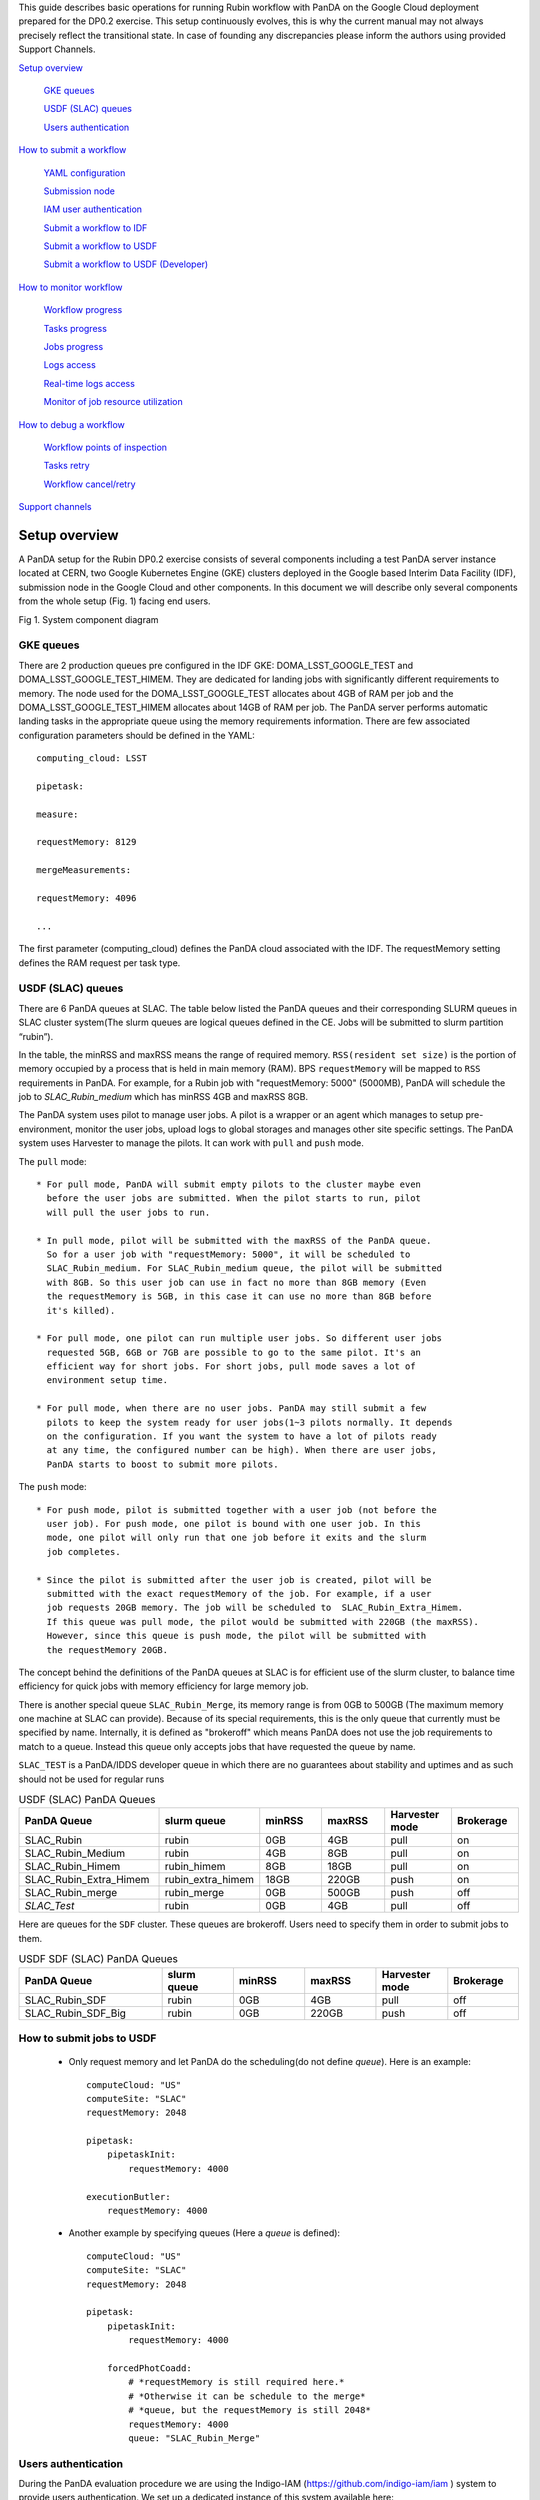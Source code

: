 This guide describes basic operations for running Rubin workflow with
PanDA on the Google Cloud deployment prepared for the DP0.2 exercise.
This setup continuously evolves, this is why the current manual may not
always precisely reflect the transitional state. In case of founding any
discrepancies please inform the authors using provided Support Channels.

`Setup overview <#setup-overview>`__

   `GKE queues <#gke-queues>`__

   `USDF (SLAC) queues <#usdf-slac-queues>`__

   `Users authentication <#users-authentication>`__

`How to submit a workflow <#how-to-submit-a-workflow>`__

   `YAML configuration <#yaml-configuration>`__

   `Submission node <#submission-node>`__

   `IAM user authentication <#iam-user-authentication>`__

   `Submit a workflow to IDF <#submit-a-workflow-to-idf>`__

   `Submit a workflow to USDF <#submit-a-workflow-to-usdf>`__

   `Submit a workflow to USDF (Developer) <#submit-a-workflow-to-usdf-developer>`__

`How to monitor workflow <#how-to-monitor-workflow>`__

   `Workflow progress <#workflow-progress>`__

   `Tasks progress <#tasks-progress>`__

   `Jobs progress <#jobs-progress>`__

   `Logs access <#logs-access>`__

   `Real-time logs access <#real-time-logs-access>`__

   `Monitor of job resource
   utilization <#monitor-of-job-resource-utilization>`__

`How to debug a workflow <#how-to-debug-a-workflow>`__

   `Workflow points of inspection <#workflow-points-of-inspection>`__

   `Tasks retry <#tasks-retry>`__

   `Workflow cancel/retry <#workflow-cancelretry>`__

`Support channels <#support-channels>`__

Setup overview
==============

A PanDA setup for the Rubin DP0.2 exercise consists of several
components including a test PanDA server instance located at CERN, two
Google Kubernetes Engine (GKE) clusters deployed in the Google based
Interim Data Facility (IDF), submission node in the Google Cloud and
other components.
In this document we will describe only several components from the whole
setup (Fig. 1) facing end users.

.. image:: /_images/SystemComponentDiagram.jpg
 :width: 5.30895in
 :height: 4.46667in

Fig 1. System component diagram

GKE queues
----------

There are 2 production queues pre configured in the IDF GKE:
DOMA_LSST_GOOGLE_TEST and DOMA_LSST_GOOGLE_TEST_HIMEM. They are
dedicated for landing jobs with significantly different requirements to
memory. The node used for the DOMA_LSST_GOOGLE_TEST allocates about 4GB
of RAM per job and the DOMA_LSST_GOOGLE_TEST_HIMEM allocates about 14GB
of RAM per job.
The PanDA server performs automatic landing tasks in the appropriate
queue using the memory requirements information. There are few
associated configuration parameters should be defined in the YAML::

    computing_cloud: LSST

    pipetask:

    measure:

    requestMemory: 8129

    mergeMeasurements:

    requestMemory: 4096

    ...

The first parameter (computing_cloud) defines the PanDA cloud associated
with the IDF. The requestMemory setting defines the RAM request per task
type.

USDF (SLAC) queues
------------------

There are 6 PanDA queues at SLAC. The table below listed the PanDA queues
and their corresponding SLURM queues in SLAC cluster system(The slurm queues
are logical queues defined in the CE. Jobs will be submitted to slurm
partition “rubin”).

In the table, the minRSS and maxRSS means the range of required memory.
``RSS(resident set size)`` is the portion of memory occupied by a process
that is held in main memory (RAM). BPS ``requestMemory`` will be mapped to
``RSS`` requirements in PanDA.
For example, for a Rubin job with "requestMemory: 5000" (5000MB), PanDA will
schedule the job to *SLAC_Rubin_medium* which has minRSS 4GB and maxRSS 8GB.

The PanDA system uses pilot to manage user jobs. A pilot is a wrapper or an agent
which manages to setup pre-environment, monitor the user jobs, upload logs to
global storages and manages other site specific settings. The PanDA system uses
Harvester to manage the pilots. It can work with ``pull`` and ``push`` mode.

The ``pull`` mode::

  * For pull mode, PanDA will submit empty pilots to the cluster maybe even
    before the user jobs are submitted. When the pilot starts to run, pilot
    will pull the user jobs to run.

  * In pull mode, pilot will be submitted with the maxRSS of the PanDA queue.
    So for a user job with "requestMemory: 5000", it will be scheduled to
    SLAC_Rubin_medium. For SLAC_Rubin_medium queue, the pilot will be submitted
    with 8GB. So this user job can use in fact no more than 8GB memory (Even
    the requestMemory is 5GB, in this case it can use no more than 8GB before
    it's killed).

  * For pull mode, one pilot can run multiple user jobs. So different user jobs
    requested 5GB, 6GB or 7GB are possible to go to the same pilot. It's an
    efficient way for short jobs. For short jobs, pull mode saves a lot of
    environment setup time.

  * For pull mode, when there are no user jobs. PanDA may still submit a few
    pilots to keep the system ready for user jobs(1~3 pilots normally. It depends
    on the configuration. If you want the system to have a lot of pilots ready
    at any time, the configured number can be high). When there are user jobs,
    PanDA starts to boost to submit more pilots.

The ``push`` mode::

  * For push mode, pilot is submitted together with a user job (not before the
    user job). For push mode, one pilot is bound with one user job. In this
    mode, one pilot will only run that one job before it exits and the slurm
    job completes.

  * Since the pilot is submitted after the user job is created, pilot will be
    submitted with the exact requestMemory of the job. For example, if a user
    job requests 20GB memory. The job will be scheduled to  SLAC_Rubin_Extra_Himem.
    If this queue was pull mode, the pilot would be submitted with 220GB (the maxRSS).
    However, since this queue is push mode, the pilot will be submitted with
    the requestMemory 20GB.

The concept behind the definitions of the PanDA queues at SLAC is for efficient use of the
slurm cluster, to balance time efficiency for quick jobs with memory efficiency for large memory job.

There is another special queue ``SLAC_Rubin_Merge``, its memory range is from 0GB to
500GB (The maximum memory one machine at SLAC can provide). Because of its special
requirements, this is the only queue that currently must be specified by name. Internally,
it is defined as "brokeroff" which means PanDA does not use the job requirements to match
to a queue. Instead this queue only accepts jobs that have requested the queue by name.

``SLAC_TEST`` is a PanDA/IDDS developer queue in which there are no guarantees about stability
and uptimes and as such should not be used for regular runs


.. list-table:: USDF (SLAC) PanDA Queues
   :widths: 50 25 25 25 25 25
   :header-rows: 1

   * - PanDA Queue
     - slurm queue
     - minRSS
     - maxRSS
     - Harvester mode
     - Brokerage
   * - SLAC_Rubin
     - rubin
     - 0GB
     - 4GB
     - pull
     - on
   * - SLAC_Rubin_Medium
     - rubin
     - 4GB
     - 8GB
     - pull
     - on
   * - SLAC_Rubin_Himem
     - rubin_himem
     - 8GB
     - 18GB
     - pull
     - on
   * - SLAC_Rubin_Extra_Himem
     - rubin_extra_himem
     - 18GB
     - 220GB
     - push
     - on
   * - SLAC_Rubin_merge
     - rubin_merge
     - 0GB
     - 500GB
     - push
     - off
   * - *SLAC_Test*
     - rubin
     - 0GB
     - 4GB
     - pull
     - off

Here are queues for the ``SDF`` cluster. These queues are brokeroff. Users need to
specify them in order to submit jobs to them.

.. list-table:: USDF SDF (SLAC) PanDA Queues
   :widths: 50 25 25 25 25 25
   :header-rows: 1

   * - PanDA Queue
     - slurm queue
     - minRSS
     - maxRSS
     - Harvester mode
     - Brokerage
   * - SLAC_Rubin_SDF
     - rubin
     - 0GB
     - 4GB
     - pull
     - off
   * - SLAC_Rubin_SDF_Big
     - rubin
     - 0GB
     - 220GB
     - push
     - off

How to submit jobs to USDF
--------------------------


  * Only request memory and let PanDA do the scheduling(do not define *queue*).
    Here is an example::

       computeCloud: "US"
       computeSite: "SLAC"
       requestMemory: 2048

       pipetask:
           pipetaskInit:
               requestMemory: 4000

       executionButler:
           requestMemory: 4000

  * Another example by specifying queues (Here a *queue* is defined)::

       computeCloud: "US"
       computeSite: "SLAC"
       requestMemory: 2048

       pipetask:
           pipetaskInit:
               requestMemory: 4000

           forcedPhotCoadd:
               # *requestMemory is still required here.*
               # *Otherwise it can be schedule to the merge*
               # *queue, but the requestMemory is still 2048*
               requestMemory: 4000
               queue: "SLAC_Rubin_Merge"


Users authentication
--------------------

During the PanDA evaluation procedure we are using the Indigo-IAM
(https://github.com/indigo-iam/iam ) system to provide users
authentication. We set up a dedicated instance of this system available
here::

    https://panda-iam-doma.cern.ch/login

WIth this system a user can create a new PanDA user profile for
submission tasks to PanDA. The registration process is starting from the
link provided above. Once a registration is approved by the
administrator, the user can start submitting tasks. It is up to the user
which credential provider to use during registration. It could be an
institutional account or general purpose services like Google or Github.
The only requirement is that the administrator should know user email
used in registration to match a person with a newly created account
during approval.

How to submit a workflow
========================

YAML configuration
------------------

As any other Rubin workflow submitted with BPS commands, PanDA based
data processing requires a YAML configuration file. The YAML settings,
common for different BPS plugins provided here::

    https://pipelines.lsst.io/modules/lsst.ctrl.bps/quickstart.html#defining-a-submission

Later in this section we focus on PanDA specific and minimal set of the
common settings supplied in the YAML with *bps submit <config>.yaml*
command. They are::

   -  maxwalltime: 90000 maximum wall time on the execution node allowed to
      run a single job in seconds

   -  maxattempt: 1 number of attempts to successfully execute a job. It is
      recommended to set this parameter at least to 5 due to preemptions
      of machines used in the GKE cluster

   -  whenSaveJobQgraph: "NEVER" this parameter is mandatory because PanDA
      plugin is currently supports only a single quantum graph file
      distribution model

   -  idds_server: "https://aipanda015.cern.ch:443/idds" this is the URL of
      the iDDS server used for the workflow orchestration

   -  sw_image: "spodolsky/centos:7-stack-lsst_distrib-d_2021_08_11"
      defines the Docker image with the SW distribution to use on the
      computation nodes

   -  fileDistributionEndPoint:
      "s3://butler-us-central1-panda-dev/hsc/{payload_folder}/{uniqProcName}/"
      this is bucket name and path to the data used in the workflow

   -  s3_endpoint_url: "https://storage.googleapis.com" the address of the
      object storage server

   -  payload_folder: payload name of the folder where the quantum graph
      file will be stored

   -  runner_command. This is the command will be executed in container by
      the Pilot instance. The ${{IN/L}} expression is the PanDA
      substitution rule to be used during jobs generation.

   -  createQuantumGraph: '${CTRL_MPEXEC_DIR}/bin/pipetask qgraph -d
      "{dataQuery}" -b {butlerConfig} -i {inCollection} -p
      {pipelineYaml} -q {qgraphFile} {pipelineOptions}' this command
      does not contain any PanDA specific parameters and executes at the
      submission node on the local installation

   -  runQuantumCommand: '${CTRL_MPEXEC_DIR}/bin/pipetask --long-log run -b
      {butlerConfig} --output-run {outCollection} --qgraph
      {fileDistributionEndPoint}/{qgraphFile} --qgraph-id {qgraphId}
      --qgraph-node-id {qgraphNodeId} --skip-init-writes --extend-run
      --clobber-outputs --skip-existing' in this command we replace the
      CTRL_MPEXEC_DIR on container_CTRL_MPEXEC_DIR because it will be
      executed on the computation node in container

After implementing lazy variables there is not container release
specific variables in the YAML file.

Submission node
---------------

Due to the network protection rules implemented in IDF, access to the
Butler repository and data files located in object storage is allowed
only for machines located inside the IDF network perimeter. Therefore
workflow generation can not be proceeded on the local machines and
require execution of the bps commands on the dedicated submission
machine available for remote ssh access as::

    $> ssh <username>@<submission node name removed for security purposes>

Currently this access is limited to a small number of users with
lsst.cloud accounts.Before attempting to login to this machine one
should receive proper access permission writing in the Rubin slack
channel #rubinobs-panda.

The current stack of the Rubin SW is installed there under this tree::

    $> ls /opt/lsst/software/stack/stack_d_2021_08_11

To initialize all needed environment variables one should call::

    $> source /opt/lsst/software/stack/stack_d_2021_08_11/loadLSST.bash

    $> setup lsst_distrib

    $> source /opt/lsst/software/panda_env.sh

The last line activates PanDA specific variables such as server
addresses and authentication pipeline.

Once the environment is activated the workflow could be submitted into
the system::

    $> bps submit <configuration.yaml>

In the case of successful workflow generation, users will get a link to
authenticate in the system as described in the next section.

IAM user authentication
-----------------------

PanDA services support both x509 and OIDC JWT (Json Web Token) based
authentications. For the Rubin experiment, the OIDC JWT based authentidation
method is enabled. It uses the IAM service to generate and valid user
tokens. The *IAM user authentication* step will be triggered when connecting
to a PanDA service without a valid token.

Here are the steps for *IAM user authentication*::

    INFO : Please go to https://panda-iam-doma.cern.ch/device?user_code=OXIIWM
    and sign in. Waiting until authentication is completed

    INFO : Ready to get ID token?

    [y/n]

A user should proceed with the provided URL, login into the IAM system
with identity provider used for registration in the
https://panda-iam-doma.cern.ch and after confirm the payload:

.. image:: /_images/PayloadApproveScreen.jpg
   :width: 6.5in
   :height: 4.04167in

Fig 2. Payload approve screen

After approval, the PanDA client leaves a token in the user home folder
and its used for future submissions unless the timeout has expired.

**A valid token is required for all PanDA services. If there is no valid
token, the *IAM user authentication* step will be triggered.**

Ping PanDA Service
------------------

If the BPS_WMS_SERVICE_CLASS is not set, set it through::

   $> export BPS_WMS_SERVICE_CLASS=lsst.ctrl.bps.panda.PanDAService

Ping the PanDA system to check whether the service is ok::

   $> bps ping

Submit a workflow to IDF
------------------------

The Rubin Science Platform (RSP) can be accessed from the JupyterLab
notebook configured for the IDF at: ::

    https://data-int.lsst.cloud/

Choose "Notebooks" and authorize lsst-sqre with your user credentials.
After successful authentication, choose a cached image or the latest weekly
version (recommended) from the drop down menu.

.. image:: /_images/JupyterLab.png
   :width: 6.5in
   :height: 2.66667in

Open a terminal (menu **File > New > Terminal**). In your $HOME directory,
make a subdirectory e.g. $HOME/work and work in this directory. ::

   $> mkdir $HOME/work
   $> cd $HOME/work

To create a Rubin Observatory environment in a terminal session and set up
the full set of packages: ::

   $> setup lsst_distrib

Copy an example bps yaml from the package $CTRL_BPS_PANDA_DIR: ::

   $> cp $CTRL_BPS_PANDA_DIR/python/lsst/ctrl/bps/panda/conf_example/test_idf.yaml .

Change *sw_image* to the version the same as you launched the server, e.g.
w_2022_32: ::

   $> cat test_idf.yaml
   # An example bps submission yaml

   includeConfigs:
   - ${CTRL_BPS_PANDA_DIR}/config/bps_idf_new.yaml

   pipelineYaml: "${OBS_LSST_DIR}/pipelines/imsim/DRP.yaml#step1"

   payload:
     payloadName: testIDF
     inCollection: "2.2i/defaults/test-med-1"
     dataQuery: "instrument='LSSTCam-imSim' and skymap='DC2' and exposure in (214433) and detector=10"
     sw_image: "lsstsqre/centos:7-stack-lsst_distrib-w_2022_32"

Now, you can submit the workflow to PanDA with the command: ::

   $> bps submit test_idf.yaml

When the submission is successful, you can find the "Run Id" on the screen.
This is the request ID to use on the PanDA monitor.

Submit a workflow to USDF
-------------------------

A similar RSP to the one on the IDF has been deployed for the USDF. But the
environment is not ready yet. So for now a workflow is submitted from the
Rubin Observatory development servers at SLAC. The login information can be
found at: ::

   https://developer.lsst.io/usdf/lsst-login.html

Make sure you have db-auth.yaml in your $HOME area. The content of it is
something like: ::

   $> cat ${HOME}/.lsst/db-auth.yaml
   - url: postgresql://usdf-butler.slac.stanford.edu:5432/lsstdb1
   username: rubin
   password: *********************************************************

Once you login to rubin-devl (note: do not add the .slac.stanford.edu
postfix!) from the jump nodes, you can create a work area same as IDF: ::

   $> mkdir $HOME/work
   $> cd $HOME/work

To double check you are on the S3DF cluster, you should see sdfrome###
( not rubin-devl ) in your shell prompt.

Download the enviroment setup script and an example bps yaml from the
ctrl_bps_panda repository: ::

   $> wget https://raw.githubusercontent.com/lsst/ctrl_bps_panda/main/python/lsst/ctrl/bps/panda/conf_example/setup_panda.sh
   $> wget https://raw.githubusercontent.com/lsst/ctrl_bps_panda/main/python/lsst/ctrl/bps/panda/conf_example/test_usdf.yaml

If you have already set up the enviroment for a release of the Rubin
software distribution ( since w_2022_41 ), you can also copy these two
files from $CTRL_BPS_PANDA_DIR: ::

   $> cp $CTRL_BPS_PANDA_DIR/python/lsst/ctrl/bps/panda/conf_example/setup_panda.sh .
   $> cp $CTRL_BPS_PANDA_DIR/python/lsst/ctrl/bps/panda/conf_example/test_usdf.yaml .

setup_panda.sh sets up the PanDA and Rubin environment. ::

   $> cat setup_panda.sh
   #!/bin/bash
   # To setup PanDA: source setup_panda.sh w_2022_32
   # If using SDF: source setup_panda.sh w_2022_32 sdf

   latest=$(ls -td /cvmfs/sw.lsst.eu/linux-x86_64/panda_env/v* | head -1)

   usdf_cluster=$2
   if [ "$usdf_cluster" == "sdf" ]; then
      setupScript=${latest}/setup_panda.sh
      echo "Working on cluster: " $usdf_cluster
   else
      setupScript=${latest}/setup_panda_s3df.sh
   fi
   echo "setup from:" $setupScript

   source $setupScript $1

Choose the lsst_distrib version e.g. w_2022_32, then set up the PanDA
and the Rubin software with: ::

   $> source setup_panda.sh w_2022_32

Change *LSST_VERSION* in the example yaml to what you choose: ::

   $> cat test_usdf.yaml
   # An example bps submission yaml
   # Need to setup USDF before submitting the yaml

   LSST_VERSION: w_2022_32

   includeConfigs:
   - ${CTRL_BPS_PANDA_DIR}/config/bps_usdf.yaml

   pipelineYaml: "${DRP_PIPE_DIR}/pipelines/HSC/DRP-RC2.yaml#isr"

   payload:
     payloadName: testUSDF
     inCollection: "HSC/RC2/defaults"
     dataQuery: "exposure = 34342 AND detector = 10"

For the first time PanDA uses the higher-level butler directories (e.g., first PanDA run for u/<your_operator_name>). If permissions are not set right, the pipetaskInit job will die with a ``Failed to execute payload:[Errno 13] Permission denied: '/sdf/group/rubin/repo/main/<output collection>'`` message.
Note: one cannot pre-test permissions by manually running pipetask as the PanDA job is executed as a special user.
In this case, you need to grant group permission for PanDA to access the butler directory.::

   $> chmod -R g+rws /sdf/group/rubin/repo/main/u/<your_operator_name>

You are ready to submit the workflow now: ::

   $> bps submit test_usdf.yaml

Write down the "Run Id" on the submission screen. It is the request ID
to use on the PanDA monitor.

How to submit a workflow from the interim cluster SDF
^^^^^^^^^^^^^^^^^^^^^^^^^^^^^^^^^^^^^^^^^^^^^^^^^^^^^

To use the SDF cluster, login to rubin-devl.slac.stanford.edu ( note
the full postfix ) from the jump nodes. You should see rubin-devl in
your shell prompt.

Get an example bps yaml from the ctrl_bps_panda repository: ::

   wget https://raw.githubusercontent.com/lsst/ctrl_bps_panda/main/python/lsst/ctrl/bps/panda/conf_example/test_sdf.yaml

or copy it from $CTRL_BPS_PANDA_DIR: ::

   $> cp $CTRL_BPS_PANDA_DIR/python/lsst/ctrl/bps/panda/conf_example/test_sdf.yaml .

The difference in this yaml file is that it specifies the PanDA queue and
request different memory for executionButler. Choose the lsst_distrib version
e.g. w_2022_32, then set up the PanDA and the Rubin software with: ::

   $> source setup_panda.sh w_2022_32 sdf

Change *LSST_VERSION* in the example yaml accordingly: ::

   $> cat test_sdf.yaml
   # An example bps submission yaml
   # Need to setup USDF before submitting the yaml

   LSST_VERSION: w_2022_32

   includeConfigs:
   - ${CTRL_BPS_PANDA_DIR}/config/bps_usdf.yaml

   queue: "SLAC_Rubin_SDF"

   executionButler:
     requestMemory: 4000
     queue: "SLAC_Rubin_SDF_Big"

   pipelineYaml: "${DRP_PIPE_DIR}/pipelines/HSC/DRP-RC2.yaml#isr"

   payload:
     payloadName: testUSDF_sdf
     inCollection: "HSC/RC2/defaults"
     dataQuery: "exposure = 34342 AND detector = 10"

Now ready to submit the workflow: ::

   $> bps submit test_sdf.yaml

Submit a workflow to USDF (Developer)
-------------------------------------

For developer to submit a workflow to S3DF with local software in addition to an LSST stack, please at first check `Submit a workflow to USDF`_.
Here we only list the differences.

Copy the environment setup script from cvmfs to your local directory and update the lsst setup part to your private repo: ::

   $> latest=$(ls -td /cvmfs/sw.lsst.eu/linux-x86_64/panda_env/v* | head -1)
   $> cp $latest/setup_panda_s3df.sh /local/directory/
   $> <update /local/directory/setup_panda_s3df.sh>
   $> source /local/directory/setup_panda_s3df.sh

``Note``: Make sure PanDA can read your private repo: ::

   $> chmod -R g+rxs <your private development repo>

For the submission yaml file ``test_usdf.yaml``, you need to change the ``setupLSSTEnv`` to point to your private development repo: ::

   $> cat test_usdf.yaml
   # An example bps submission yaml
   # Need to setup USDF before submitting the yaml
   # source setupUSDF.sh

   LSST_VERSION: w_2022_32

   includeConfigs:
   - ${CTRL_BPS_PANDA_DIR}/config/bps_usdf.yaml

   pipelineYaml: "${DRP_PIPE_DIR}/pipelines/HSC/DRP-RC2.yaml#isr"

   payload:
     payloadName: testUSDF
     inCollection: "HSC/RC2/defaults"
     dataQuery: "exposure = 34342 AND detector = 10"

   # setup private repo
   setupLSSTEnv: >
     source /cvmfs/sw.lsst.eu/linux-x86_64/lsst_distrib/{LSST_VERSION}/loadLSST.bash;
     pwd; ls -al; 
     setup lsst_distrib;
     setup -k -r /path/to/your/test/package;

How to monitor workflow
=======================

There are different views provided by PanDA monitor to navigate over the
workflow computation progress. The most general view is the workflow
progress which shows the processing state for the entire execution
graph. The whole workflow is split into tasks that perform the unique
kind of data processing against a range of data. This is the example of
some tasks in the Rubin workflow: measure, forcedPhotCcd,
mergeMeasurements, writeObjectTable, consolidateObjectTable, etc. The
smallest current granularity of processing work is the job associated
with a particular task which performs processing of a single graph node.
One task may hold one of the thousands of jobs doing the same
algorithmic operations against different input data. To define the exact
location of the data being processed by a job, pseudo input files are
used. One pseudo-file name encodes the quantum graph file and the data
node id to be processed by a particular job.

The primary monitoring tool used with the test PanDA setup is available
on this address::

    https://panda-doma.cern.ch/

First-time access may require adding this site to the secure exception
list, this happens because the site SSL certificate has been signed by
the CERN Certification Authority. The inner views of this website
require authentication, then Google or GitHub authentication is the
easiest way to do this.

Workflow progress
-----------------

The workflow summary is available on this address::

    https://panda-doma.cern.ch/idds/wfprogress/ .

(Follow instructions on
https://cafiles.cern.ch/cafiles/certificates/list.aspx?ca=grid and
install CERN Grid certification Authority in the browser)

.. image:: /_images/Fig3ScreenshotOfWorkflowProgress.jpg
   :width: 6.5in
   :height: 2.66667in

Fig 3. Screenshot of the Workflow progress view

This page provides an overview of the workflow progress::

   -  requst_id is the number of the workflow in the iDDS server

   -  created_at is the time when the workflow was submitted in the iDDS
      server. Time provided in the UTC time zone.

   -  total_tasks is the number of tasks used for grouping jobs of the same
      functional role

   -  tasks column provides link to tasks in different status

   -  all rest columns provides count of input files in different statuses

Once a new workflow has submitted it can take about 20 minutes to appear
in the workflow monitoring

Tasks progress
--------------

Tasks view provides more detailed information about statuses of tasks in
the workflow. There are different ways how such a list of tasks could be
retrieved. One of the ways is to drill down using the link provided in
the WorkFlow progress view described earlier. Another way is to use the
workflow name, e.g.::

    https://panda-doma.cern.ch/tasks/?name=shared_pipecheck_20210525T115157Z*

This view displays a short summary of tasks, its statuses and progress.
For example, a line of the summary table shown in the fig 4.

.. image:: /_images/TaskSummaryTaskView.jpg
   :width: 6.5in
   :height: 0.43056in

Fig 4. Example of the task summary on the tasks view

In this line the first column is the task id in the PanDA system linked
to a task detailed view. The second column provides the task name. There
is a message displayed here: “insufficient inputs are ready. 0 files
available, 1*1 files required” this means that not all pseudo inputs
(data ids) for this task are released because the previous steps are not
yet finished and currently this task has no unprocessed inputs. The
third column shows the task status and number of pseudo inputs (data
ids) registered for this task. Each data input corresponds to a unique
job to be submitted in the computation cluster. In this case the task
unites 1180 jobs. The third column shows the overall completion progress
(84% or 1001 jobs) and the failure rate (9% or 64 jobs).

Following columns used for the system debug.

Jobs progress
-------------

Clicking on the task id or its name on the tasks view the detailed
information is loaded, as shown on the fig. 5:

.. image:: /_images/Fig5TaskDetail.jpg
   :width: 5.95313in
   :height: 4.4446in

Fig 5. Task details

Here one can see several tables, one of the most important is the jobs
summary. In this table all jobs of the task are counted and grouped by
their statuses. Since PanDA uses late jobs generation, a job is
generated only when the next available input is released.

There are two retry filtration modes supported: drop and non drop. They
could be switched by clicking the correspondent link in the table head.
The drop mode hides all failed jobs which were successfully retried and
shows only failures which are hopeless or not yet addressed by the retry
module. The drop mode is the default one. The non drop mode shows every
failure regardless if they were retried. It could be directly specified
in the query URL as follows::

    https://panda-doma.cern.ch/task/<taskid>/?mode=nodrop

Logs access
-----------

PanDA monitor provides central access to logs generated by running jobs.
A log becomes accessible when a job is in the final state - e.g.
finished or failed. In the IDF deployment every log is transferred to
the object store and then available for download from there. There are 2
kinds of job logs available: the Rubin software output and the Pilot log
which arrange the job run on the computation node.

To access the job log one should load the job details page first. It is
accessible as::

    https://panda-doma.cern.ch/job/<jobid>/

The job page could be also navigated starting from the task page::

    task - > list of jobs in particular state -> job

Once a job page has landed a user should click: Logs -> Pilot job
stderr. This will download the Rubin SW output.

Real-time logs access
---------------------

The Rubin jobs on the PanDA queues are also provided with
(near)real-time logging on Google Cloud Logging. Once the jobs have been
running on the PandDA queues, users can check the json format job logs
on `the Google Logs Explorer <https://console.cloud.google.com/logs>`__.
To access it, you need to login with your Google account of
**lsst.cloud**, and select the project of "**panda-dev**" (the full name
is panda-dev-1a74).

On the Google Logs Explorer, you make the query. Please include the
logName **Panda-RubinLog** in the query:

For specific panda task jobs, you can add one field condition on
**jsonPayload.TaskID** in the query, such as:

For a specific individual panda job, you can include the field
**jsonPayload.PandaJobID**. Or search for a substring "Importing" in the
log message:

Or ask for logs containing the field "**MDC.RUN**":

You will get something like:

.. image:: /_images/Fig6LogExporer.jpg
   :width: 6.5in
   :height: 5.20833in

You can change the time period from the top panel. The default is the
last hour. And you can also pull down the **Configure** menu (on the
middle right) to change what to be displayed on the Summary column of
the query result.

There are more fields available in the query. As you are typing in the
query window, it will show up autocomplete field options for you.

You can visit `the page of Advanced logs
queries <https://cloud.google.com/logging/docs/view/advanced-queries>`__
for more details on the query syntax.

Monitor of job resource utilization
-----------------------------------

For finished and some failed jobs PanDA monitor offers a set of plots
with various job metrics collected by the
`prmon <https://github.com/HSF/prmon>`__ tool embedded to the middleware
container used on IDF. To open that plots user should click on the
“Memory and IO plots” button placed on a job view like shown on the fig.
7 and open the popup link.

.. image:: /_images/Fig7MemoryAndIO.jpg
   :width: 6.5in
   :height: 3.68056in

Fig 7. “Memory and IO plots” button

Prmon logs are also available in the textual form. Correspondent links
are available in the “Logs” block of the menu.

How to debug a workflow
=======================

Workflow points of inspection
-----------------------------

Different metrics could be inspected to check workflow progress and
identify possible issues. There are few of them::

  -  Is the workflow properly submitted? This could be checked looking
      into the https://panda-doma.cern.ch/idds/wfprogress/ table. If the
      workflow with id provided during submission is in the table, then
      it went into the iDDS/PanDA systems.

  -  Are there any failures not related to node preemption? To check this
      user should list failed jobs and check type of occurred errors:

  ..

  https://panda-doma.cern.ch/jobs/?jeditaskid=\ <task>&jobstatus=failed

Workflow cancel/retry
---------------------

If the BPS_WMS_SERVICE_CLASS is not set, set it through::

   $> export BPS_WMS_SERVICE_CLASS=lsst.ctrl.bps.panda.PanDAService

To abort the entire workflow the following command could be used::

   $> bps cancel --id <workflowid>

If there are many failed jobs or tasks in a workflow, the restart command could
be applied to the whole workflow to reactivate the failed jobs and tasks::

   $> bps restart  --id <workflowid>

**(When `bps restart` is called to PanDA service, the activities that PanDA does is
to retry the workflow. When retrying a workflow, all finished tasks and jobs will
not be touched. If the workflow is still running, retrying will re-activate the
failed tasks and jobs to rerun them (The queuing or running jobs will not be affected).
If the workflow is terminated, retrying will re-activate all unfinished tasks and
jobs. From the monitoring view, all monitor pages will be the same. The only difference
should be that the number of retries is increased.)**

Support channels
================

The primary source of support is the Slack channel: #rubinobs-panda-support.
